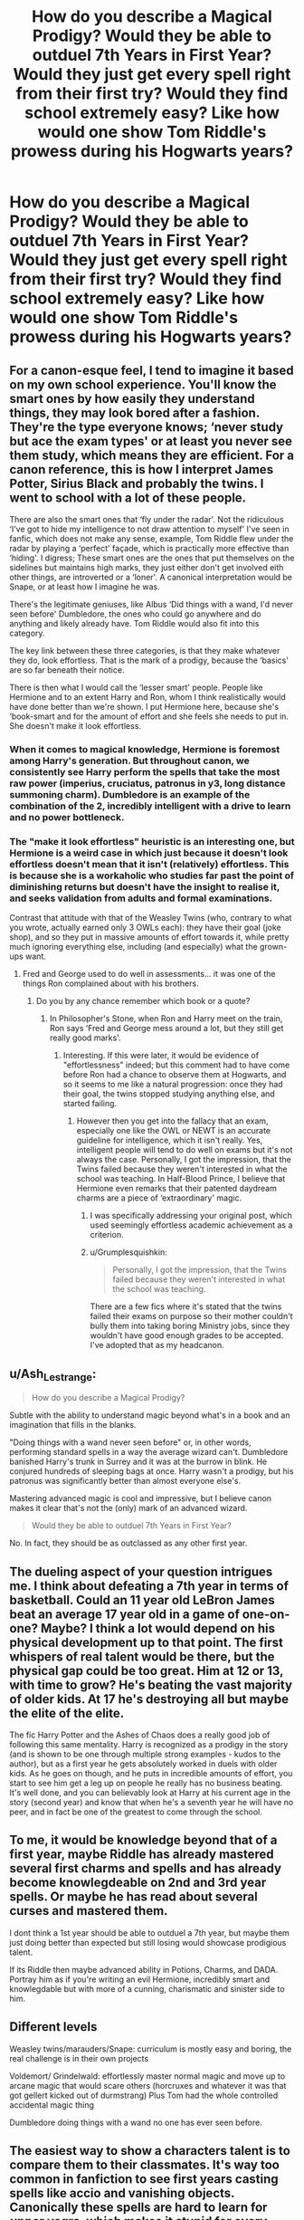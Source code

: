 #+TITLE: How do you describe a Magical Prodigy? Would they be able to outduel 7th Years in First Year? Would they just get every spell right from their first try? Would they find school extremely easy? Like how would one show Tom Riddle's prowess during his Hogwarts years?

* How do you describe a Magical Prodigy? Would they be able to outduel 7th Years in First Year? Would they just get every spell right from their first try? Would they find school extremely easy? Like how would one show Tom Riddle's prowess during his Hogwarts years?
:PROPERTIES:
:Author: maxart2001
:Score: 39
:DateUnix: 1608159690.0
:DateShort: 2020-Dec-17
:FlairText: Discussion
:END:

** For a canon-esque feel, I tend to imagine it based on my own school experience. You'll know the smart ones by how easily they understand things, they may look bored after a fashion. They're the type everyone knows; ‘never study but ace the exam types' or at least you never see them study, which means they are efficient. For a canon reference, this is how I interpret James Potter, Sirius Black and probably the twins. I went to school with a lot of these people.

There are also the smart ones that ‘fly under the radar'. Not the ridiculous ‘I've got to hide my intelligence to not draw attention to myself' I've seen in fanfic, which does not make any sense, example, Tom Riddle flew under the radar by playing a ‘perfect' façade, which is practically more effective than ‘hiding'. I digress; These smart ones are the ones that put themselves on the sidelines but maintains high marks, they just either don't get involved eith other things, are introverted or a ‘loner'. A canonical interpretation would be Snape, or at least how I imagine he was.

There's the legitimate geniuses, like Albus ‘Did things with a wand, I'd never seen before' Dumbledore, the ones who could go anywhere and do anything and likely already have. Tom Riddle would also fit into this category.

The key link between these three categories, is that they make whatever they do, look effortless. That is the mark of a prodigy, because the ‘basics' are so far beneath their notice.

There is then what I would call the ‘lesser smart' people. People like Hermione and to an extent Harry and Ron, whom I think realistically would have done better than we're shown. I put Hermione here, because she's ‘book-smart and for the amount of effort and she feels she needs to put in. She doesn't make it look effortless.
:PROPERTIES:
:Author: Duvkav1
:Score: 55
:DateUnix: 1608163220.0
:DateShort: 2020-Dec-17
:END:

*** When it comes to magical knowledge, Hermione is foremost among Harry's generation. But throughout canon, we consistently see Harry perform the spells that take the most raw power (imperius, cruciatus, patronus in y3, long distance summoning charm). Dumbledore is an example of the combination of the 2, incredibly intelligent with a drive to learn and no power bottleneck.
:PROPERTIES:
:Author: SwordOfRome11
:Score: 13
:DateUnix: 1608191188.0
:DateShort: 2020-Dec-17
:END:


*** The "make it look effortless" heuristic is an interesting one, but Hermione is a weird case in which just because it doesn't look effortless doesn't mean that it isn't (relatively) effortless. This is because she is a workaholic who studies far past the point of diminishing returns but doesn't have the insight to realise it, and seeks validation from adults and formal examinations.

Contrast that attitude with that of the Weasley Twins (who, contrary to what you wrote, actually earned only 3 OWLs each): they have their goal (joke shop), and so they put in massive amounts of effort towards it, while pretty much ignoring everything else, including (and especially) what the grown-ups want.
:PROPERTIES:
:Author: turbinicarpus
:Score: 9
:DateUnix: 1608204271.0
:DateShort: 2020-Dec-17
:END:

**** Fred and George used to do well in assessments... it was one of the things Ron complained about with his brothers.
:PROPERTIES:
:Author: FrameworkisDigimon
:Score: 3
:DateUnix: 1608205644.0
:DateShort: 2020-Dec-17
:END:

***** Do you by any chance remember which book or a quote?
:PROPERTIES:
:Author: turbinicarpus
:Score: 2
:DateUnix: 1608206078.0
:DateShort: 2020-Dec-17
:END:

****** In Philosopher's Stone, when Ron and Harry meet on the train, Ron says ‘Fred and George mess around a lot, but they still get really good marks'.
:PROPERTIES:
:Author: Duvkav1
:Score: 9
:DateUnix: 1608206326.0
:DateShort: 2020-Dec-17
:END:

******* Interesting. If this were later, it would be evidence of "effortlessness" indeed; but this comment had to have come before Ron had a chance to observe them at Hogwarts, and so it seems to me like a natural progression: once they had their goal, the twins stopped studying anything else, and started failing.
:PROPERTIES:
:Author: turbinicarpus
:Score: 2
:DateUnix: 1608206932.0
:DateShort: 2020-Dec-17
:END:

******** However then you get into the fallacy that an exam, especially one like the OWL or NEWT is an accurate guideline for intelligence, which it isn't really. Yes, intelligent people will tend to do well on exams but it's not always the case. Personally, I got the impression, that the Twins failed because they weren't interested in what the school was teaching. In Half-Blood Prince, I believe that Hermione even remarks that their patented daydream charms are a piece of ‘extraordinary' magic.
:PROPERTIES:
:Author: Duvkav1
:Score: 3
:DateUnix: 1608208961.0
:DateShort: 2020-Dec-17
:END:

********* I was specifically addressing your original post, which used seemingly effortless academic achievement as a criterion.
:PROPERTIES:
:Author: turbinicarpus
:Score: 2
:DateUnix: 1608232940.0
:DateShort: 2020-Dec-17
:END:


********* u/Grumplesquishkin:
#+begin_quote
  Personally, I got the impression, that the Twins failed because they weren't interested in what the school was teaching.
#+end_quote

There are a few fics where it's stated that the twins failed their exams on purpose so their mother couldn't bully them into taking boring Ministry jobs, since they wouldn't have good enough grades to be accepted. I've adopted that as my headcanon.
:PROPERTIES:
:Author: Grumplesquishkin
:Score: 1
:DateUnix: 1608237392.0
:DateShort: 2020-Dec-18
:END:


** u/Ash_Lestrange:
#+begin_quote
  How do you describe a Magical Prodigy?
#+end_quote

Subtle with the ability to understand magic beyond what's in a book and an imagination that fills in the blanks.

"Doing things with a wand never seen before" or, in other words, performing standard spells in a way the average wizard can't. Dumbledore banished Harry's trunk in Surrey and it was at the burrow in blink. He conjured hundreds of sleeping bags at once. Harry wasn't a prodigy, but his patronus was significantly better than almost everyone else's.

Mastering advanced magic is cool and impressive, but I believe canon makes it clear that's not the (only) mark of an advanced wizard.

#+begin_quote
  Would they be able to outduel 7th Years in First Year?
#+end_quote

No. In fact, they should be as outclassed as any other first year.
:PROPERTIES:
:Author: Ash_Lestrange
:Score: 21
:DateUnix: 1608163951.0
:DateShort: 2020-Dec-17
:END:


** The dueling aspect of your question intrigues me. I think about defeating a 7th year in terms of basketball. Could an 11 year old LeBron James beat an average 17 year old in a game of one-on-one? Maybe? I think a lot would depend on his physical development up to that point. The first whispers of real talent would be there, but the physical gap could be too great. Him at 12 or 13, with time to grow? He's beating the vast majority of older kids. At 17 he's destroying all but maybe the elite of the elite.

The fic Harry Potter and the Ashes of Chaos does a really good job of following this same mentality. Harry is recognized as a prodigy in the story (and is shown to be one through multiple strong examples - kudos to the author), but as a first year he gets absolutely worked in duels with older kids. As he goes on though, and he puts in incredible amounts of effort, you start to see him get a leg up on people he really has no business beating. It's well done, and you can believably look at Harry at his current age in the story (second year) and know that when he's a seventh year he will have no peer, and in fact be one of the greatest to come through the school.
:PROPERTIES:
:Author: MrKlortho
:Score: 10
:DateUnix: 1608177467.0
:DateShort: 2020-Dec-17
:END:


** To me, it would be knowledge beyond that of a first year, maybe Riddle has already mastered several first charms and spells and has already become knowlegdeable on 2nd and 3rd year spells. Or maybe he has read about several curses and mastered them.

I dont think a 1st year should be able to outduel a 7th year, but maybe them just doing better than expected but still losing would showcase prodigious talent.

If its Riddle then maybe advanced ability in Potions, Charms, and DADA. Portray him as if you're writing an evil Hermione, incredibly smart and knowlegdable but with more of a cunning, charismatic and sinister side to him.
:PROPERTIES:
:Author: Tanktrilly03
:Score: 8
:DateUnix: 1608162622.0
:DateShort: 2020-Dec-17
:END:


** Different levels

Weasley twins/marauders/Snape: curriculum is mostly easy and boring, the real challenge is in their own projects

Voldemort/ Grindelwald: effortlessly master normal magic and move up to arcane magic that would scare others (horcruxes and whatever it was that got gellert kicked out of durmstrang) Plus Tom had the whole controlled accidental magic thing

Dumbledore doing things with a wand no one has ever seen before.
:PROPERTIES:
:Author: fenrisragnarok
:Score: 6
:DateUnix: 1608189602.0
:DateShort: 2020-Dec-17
:END:


** The easiest way to show a characters talent is to compare them to their classmates. It's way too common in fanfiction to see first years casting spells like accio and vanishing objects. Canonically these spells are hard to learn for /upper years,/ which makes it stupid for every single friend of the main character to learn them. Realistically a magical prodigy would be one who easily completes spells their classmates struggle with, while working harder to learn spells above their year.

Then there is the discussion of what degree of talent they have, so I thought it would be fun to make a few categories:

First category: Students that learn all the spells in class during the year and stay top of class. They enjoy learning spells outside of the curriculum and might study OWL-level spells in third-fourth year and occasionally succeed. Studying and being a general bookworm is common in this category. People in this category often become powerful wizards/witches. Examples for this category would be: Hermione Granger, Percy and Bill Weasley.

Second category: Students that intuitively succeed with magic, often on the first try. They are often bored with the curriculum and learn magic outside of the curriculum. These students might learn nonverbal magic in their fifth year or earlier. They learn spells that most would consider impossible for their age. These students can match adult wizards in their later years at Hogwarts, and will become exceptionally powerful adult wizards/witches. Examples: James Potter, Sirius Black and Severus Snape.

Third category: The student will learn a new spell on the first try. Every class is easy and they spend most of their time studying more difficult magic. They could probably ace their OWLs as second or third years. They will learn more about magic before completing Hogwarts than most wizards ever will. They will be remembered in history books for their exceptional talent. Examples: Tom Riddle and Albus Dumbledore.

Now after all this we get the average student. I think fanfiction writers should include more characters with average magical talent, because it will make it easier to put talent into perspective. The average student will have a subject they're particularly good at but will still struggle. They experience the normal school stress about handing in essays and not being able to master spells in time. OWL results would include mostly As and some EEs sprinkled in. Most adult wizards are in this category.
:PROPERTIES:
:Author: Pseudonym45
:Score: 5
:DateUnix: 1608217919.0
:DateShort: 2020-Dec-17
:END:


** depends on what type of prodigy, is it a generational one like Hermione James Sirius and Snape, or is it a exceptional one like Geller Albus and Tom. The former will maybe be a year ahead in their 4th year, eg Hermione doing owl level work in year 4.

Tom Albus and Gellert, in the magic they are interested in, could probably take their newts and ace them as of their 4th or 5th year, depending on their work ethic, they are that much above the ordinary wizards aswell as regular prodigies
:PROPERTIES:
:Author: JonasS1999
:Score: 2
:DateUnix: 1608208027.0
:DateShort: 2020-Dec-17
:END:


** Depends. AFAIK, prodigies (as opposed to the merely gifted) usually show it from a very young age---definitely before 11. Tom Riddle's conscious and sophisticated control of Accidental Magic marks him as a prodigy, for example.

If the story starts at Hogwarts, I'd probably go with something like early-canon Hermione: first touches a wand in July at the earliest, and figures out how to do all of the first-year spells by September from the books alone, while also memorising a bunch of history books.

After that, though, it depends on the demands of the storyline and the personality and the values of the character.
:PROPERTIES:
:Author: turbinicarpus
:Score: 2
:DateUnix: 1608202202.0
:DateShort: 2020-Dec-17
:END:


** I feel like it really depends on your definition of prodigy, or at least, what kind are they? Like you can have someone who's amazingly book smart but is terrible with people skills. Or they're Fantastic at quidditch but can hardly get through charms. Another thing to keep in mind is that being smart isn't a replacement for wisdom/years lived. I'd say that they wouldn't be able to outduel a 7th year, but they'd maybe know more spells than the average first year and could pick them up more quickly. Not necessarily on the first try, but once they got the feel for certain types of spells it wouldn't take nearly as long to learn them. Maybe they're able to grasp at their magic a lot more intuitively than others their age. And as for finding school easy, maybe? I wouldn't call myself a prodigy but I was in the "gifted program" growing up, and while I picked up on things quickly I struggled with getting my homework done on time and so my grades were more average even though I tested well

And, once I reread your question I realized you were asking about Tom riddle. I didn't have him in mind when answering, but I hope this still helps!
:PROPERTIES:
:Author: kakashistan69
:Score: 1
:DateUnix: 1608173669.0
:DateShort: 2020-Dec-17
:END:
